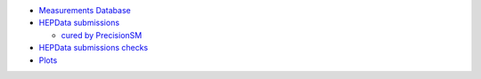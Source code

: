 .. title: PrecisionSM web site (work in progress)
.. slug: index
.. date: 2020-06-28 18:41:26 UTC+02:00
.. tags:
.. category:
.. link:
.. description:
.. has_math: true
.. type: text

.. .............................................................................
.. default-role:: code
.. role:: text-primary
.. role:: text-secondary
.. role:: text-success
.. role:: text-info
.. role:: text-warning
.. role:: text-danger
.. role:: html(raw)
    :format: html
.. .............................................................................

.. figure:: /images/strong-2020-logo-transp-250x.png
   :target: http://www.strong-2020.eu/
   :align: right
   :figclass: thumbnail

* `Measurements Database </measurements-db/>`_

* `HEPData submissions <link://category/submissions>`_

  * `cured by PrecisionSM <link://slug/precision-sm-hepdata-subm>`_

* `HEPData submissions checks <link://category/checks/>`_

* `Plots <link://category/plots/>`_
